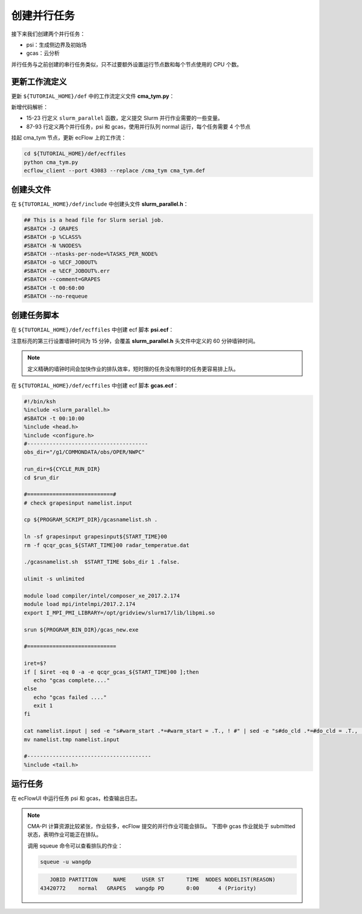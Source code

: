 创建并行任务
============

接下来我们创建两个并行任务：

- psi：生成侧边界及初始场
- gcas：云分析

并行任务与之前创建的串行任务类似，只不过要额外设置运行节点数和每个节点使用的 CPU 个数。

更新工作流定义
--------------

更新 ``${TUTORIAL_HOME}/def`` 中的工作流定义文件 **cma_tym.py**：

.. code-block::
    :linenos:
    :emphasize-lines: 15-23,87-93

    import os

    import ecflow


    def slurm_serial(class_name="serial"):
        variables = {
            "ECF_JOB_CMD": "slsubmit6 %ECF_JOB% %ECF_NAME% %ECF_TRIES% %ECF_TRYNO% %ECF_HOST% %ECF_PORT%",
            "ECF_KILL_CMD": "slcancel4 %ECF_RID% %ECF_NAME% %ECF_HOST% %ECF_PORT%",
    	    "CLASS": class_name,
        }
        return variables


    def slurm_parallel(nodes, tasks_per_node=32, class_name="normal"):
        variables = {
            "ECF_JOB_CMD": "slsubmit6 %ECF_JOB% %ECF_NAME% %ECF_TRIES% %ECF_TRYNO% %ECF_HOST% %ECF_PORT%",
            "ECF_KILL_CMD": "slcancel4 %ECF_RID% %ECF_NAME% %ECF_HOST% %ECF_PORT%",
            "NODES": nodes,
            "TASKS_PER_NODE": tasks_per_node,
    	    "CLASS": class_name,
        }
        return variables


    current_path = os.path.dirname(__file__)
    tutorial_base = os.path.abspath(os.path.join(current_path, "../"))
    def_path = os.path.join(tutorial_base, "def")
    ecfout_path = os.path.join(tutorial_base, "ecfout")
    program_base_dir = os.path.join(tutorial_base, "program/grapes-tym-program")
    run_base_dir = os.path.join(tutorial_base, "workdir")

    defs = ecflow.Defs()

    with defs.add_suite("cma_tym") as suite:
        suite.add_variable("PROGRAM_BASE_DIR", program_base_dir)
        suite.add_variable("RUN_BASE_DIR", run_base_dir)

        suite.add_variable("ECF_INCLUDE", os.path.join(def_path, "include"))
        suite.add_variable("ECF_FILES", os.path.join(def_path, "ecffiles"))

        suite.add_variable("USE_GRAPES", ".false.")
        suite.add_variable("FORECAST_LENGTH", 120)
        suite.add_variable("GMF_TINV", 3)
        suite.add_variable("RMF_TINV", 3)
        suite.add_variable("USE_GFS", 12)

        suite.add_variable("ECF_DATE", "20220704")
        suite.add_variable("HH", "00")

        suite.add_limit("total_tasks", 10)
        suite.add_inlimit("total_tasks")

        with suite.add_task("copy_dir") as tk_copy_dir:
            pass

        with suite.add_task("get_message") as tk_get_message:
            tk_get_message.add_trigger("./copy_dir == complete")
            tk_get_message.add_variable(slurm_serial("serial"))
            tk_get_message.add_event("arrived")
            tk_get_message.add_event("peaceful")

        with suite.add_family("get_ncep") as fm_get_ncep:
            fm_get_ncep.add_trigger("./get_message == complete")
            fm_get_ncep.add_variable(slurm_serial("serial"))
            for hour in range(0, 120 + 1, 3):
                hour_string = "{hour:03}".format(hour=hour)
                with fm_get_ncep.add_task(hour_string) as tk_hour:
                    tk_hour.add_variable("FFF", hour_string)
                    tk_hour.add_variable(
                        "ECF_SCRIPT_CMD",
                        "cat {def_path}/ecffiles/getgmf_ncep.ecf".format(def_path=def_path)
                    )

        with suite.add_task("extgmf") as tk_extgmf:
            tk_extgmf.add_trigger("./get_ncep == complete")
            tk_extgmf.add_variable(slurm_serial("serial"))

        with suite.add_task("pregmf") as tk_pregmf:
            tk_pregmf.add_trigger("./extgmf == complete")
            tk_pregmf.add_variable(slurm_serial("serial"))

        with suite.add_task("dobugs") as tk_dobugs:
            tk_dobugs.add_trigger("./pregmf == complete")
            tk_dobugs.add_variable(slurm_serial("serial"))

        with suite.add_task("psi") as tk_psi:
            tk_psi.add_trigger("./dobugs == complete")
            tk_psi.add_variable(slurm_parallel(4, 32, "normal"))

        with suite.add_task("gcas") as tk_psi:
            tk_psi.add_trigger("./psi == complete")
            tk_psi.add_variable(slurm_parallel(4, 32, "normal"))


    print(defs)
    def_output_path = str(os.path.join(def_path, "cma_tym.def"))
    defs.save_as_defs(def_output_path)

新增代码解析：

- 15-23 行定义 ``slurm_parallel`` 函数，定义提交 Slurm 并行作业需要的一些变量。
- 87-93 行定义两个并行任务，psi 和 gcas，使用并行队列 normal 运行，每个任务需要 4 个节点

挂起 cma_tym 节点，更新 ecFlow 上的工作流：

.. code-block:: bash

    cd ${TUTORIAL_HOME}/def/ecffiles
    python cma_tym.py
    ecflow_client --port 43083 --replace /cma_tym cma_tym.def


创建头文件
----------

在 ``${TUTORIAL_HOME}/def/include`` 中创建头文件 **slurm_parallel.h**：

.. code-block:: bash

    ## This is a head file for Slurm serial job.
    #SBATCH -J GRAPES
    #SBATCH -p %CLASS%
    #SBATCH -N %NODES%
    #SBATCH --ntasks-per-node=%TASKS_PER_NODE%
    #SBATCH -o %ECF_JOBOUT%
    #SBATCH -e %ECF_JOBOUT%.err
    #SBATCH --comment=GRAPES
    #SBATCH -t 00:60:00
    #SBATCH --no-requeue


创建任务脚本
--------------

在 ``${TUTORIAL_HOME}/def/ecffiles`` 中创建 ecf 脚本 **psi.ecf**：

.. code-block:: bash
    :emphasize-lines: 3

    #!/bin/ksh
    %include <slurm_parallel.h>
    #SBATCH -t 00:15:00
    %include <head.h>
    %include <configure.h>
    #--------------------------------------

    do_static=0

    run_dir=${CYCLE_RUN_DIR}
    cd ${run_dir}

    cp -vr ${PROGRAM_CON_DIR}/grapes/run/* .

    rm -f bogus.dat
    rm -f namelist.input
    rm -f grapesinput grapesbdy

    echo "[INFO] use cma-ncep bckg"
    ${PROGRAM_SCRIPT_DIR}/do_grapesd01.csh \
      ${START_TIME} ${END_TIME} ${START_TIME} ${GMF_TINV} ${FORECAST_LENGTH} ${RMF_TINV}

    if [ -s ${MSG_DIR}/tc_report_${START_TIME}.txt -o -s ${MSG_DIR}/tc_message_global_${START_TIME} ] ;then
      ln -sf ${CYCLE_VTX_DIR}/bogus${START_TIME}000.dat bogus.dat
      sed -e "s#do_bogus.*=#do_bogus = .true., ! #" namelist.input > namelist.tmp
      mv -f namelist.tmp namelist.input
    fi

    if [ do_static -eq 1 -o ! -f static_data ] ; then
      ln -sf ${GEOGDIR} ./geog_data
      sed -e "s#do_static_data.*=#do_static_data = .true., ! #" namelist.input > namelist.tmp
      mv -f namelist.tmp namelist.input
    fi

    ulimit -s unlimited

    # module load compiler/intel/composer_xe_2017.2.174
    # module load mpi/intelmpi/2017.2.174
    export I_MPI_PMI_LIBRARY=/opt/gridview/slurm17/lib/libpmi.so

    srun ${PROGRAM_BIN_DIR}/psi.exe

    #---------------------------------------
    %include <tail.h>

注意标亮的第三行设置墙钟时间为 15 分钟，会覆盖 **slurm_parallel.h** 头文件中定义的 60 分钟墙钟时间。

.. note::

    定义精确的墙钟时间会加快作业的排队效率，短时限的任务没有限时的任务更容易排上队。

在 ``${TUTORIAL_HOME}/def/ecffiles`` 中创建 ecf 脚本 **gcas.ecf**：

.. code-block::

    #!/bin/ksh
    %include <slurm_parallel.h>
    #SBATCH -t 00:10:00
    %include <head.h>
    %include <configure.h>
    #--------------------------------------
    obs_dir="/g1/COMMONDATA/obs/OPER/NWPC"

    run_dir=${CYCLE_RUN_DIR}
    cd $run_dir

    #===========================#
    # check grapesinput namelist.input

    cp ${PROGRAM_SCRIPT_DIR}/gcasnamelist.sh .

    ln -sf grapesinput grapesinput${START_TIME}00
    rm -f qcqr_gcas_${START_TIME}00 radar_temperatue.dat

    ./gcasnamelist.sh  $START_TIME $obs_dir 1 .false.

    ulimit -s unlimited

    module load compiler/intel/composer_xe_2017.2.174
    module load mpi/intelmpi/2017.2.174
    export I_MPI_PMI_LIBRARY=/opt/gridview/slurm17/lib/libpmi.so

    srun ${PROGRAM_BIN_DIR}/gcas_new.exe

    #============================

    iret=$?
    if [ $iret -eq 0 -a -e qcqr_gcas_${START_TIME}00 ];then
       echo "gcas complete...."
    else
       echo "gcas failed ...."
       exit 1
    fi

    cat namelist.input | sed -e "s#warm_start .*=#warm_start = .T., ! #" | sed -e "s#do_cld .*=#do_cld = .T., ! #" > namelist.tmp
    mv namelist.tmp namelist.input

    #---------------------------------------
    %include <tail.h>

运行任务
-----------

在 ecFlowUI 中运行任务 psi 和 gcas，检查输出日志。

.. note::

    CMA-PI 计算资源比较紧张，作业较多，ecFlow 提交的并行作业可能会排队。
    下图中 gcas 作业就处于 submitted 状态，表明作业可能正在排队。

    .. image:: image/ecflow-ui-submitted-task.png

    调用 squeue 命令可以查看排队的作业：

    .. code-block:: bash

        squeue -u wangdp

    .. code-block::

           JOBID PARTITION     NAME     USER ST       TIME  NODES NODELIST(REASON)
        43420772    normal   GRAPES   wangdp PD       0:00      4 (Priority)
